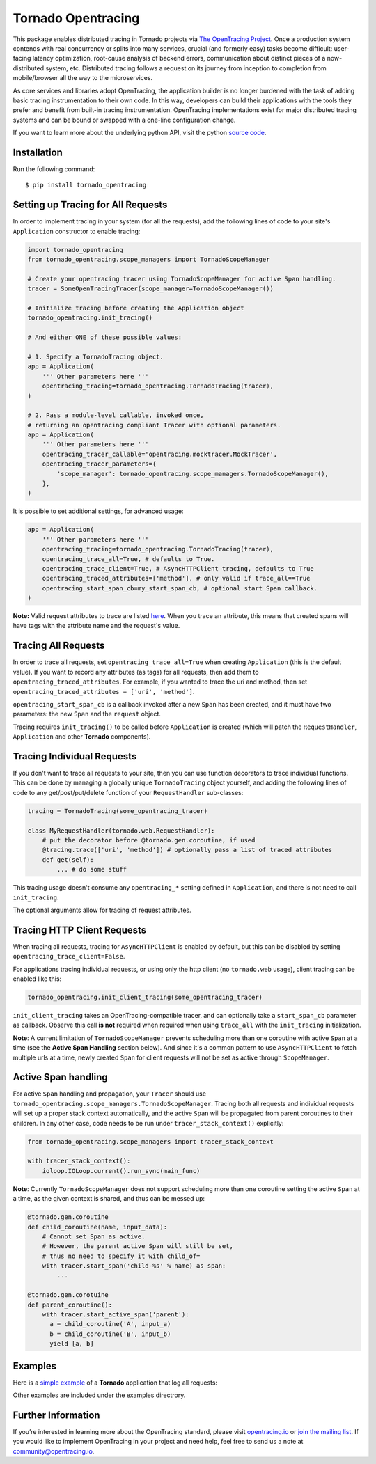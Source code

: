 ###################
Tornado Opentracing
###################

This package enables distributed tracing in Tornado projects via `The OpenTracing Project`_. Once a production system contends with real concurrency or splits into many services, crucial (and formerly easy) tasks become difficult: user-facing latency optimization, root-cause analysis of backend errors, communication about distinct pieces of a now-distributed system, etc. Distributed tracing follows a request on its journey from inception to completion from mobile/browser all the way to the microservices.

As core services and libraries adopt OpenTracing, the application builder is no longer burdened with the task of adding basic tracing instrumentation to their own code. In this way, developers can build their applications with the tools they prefer and benefit from built-in tracing instrumentation. OpenTracing implementations exist for major distributed tracing systems and can be bound or swapped with a one-line configuration change.

If you want to learn more about the underlying python API, visit the python `source code`_.

.. _The OpenTracing Project: http://opentracing.io/
.. _source code: https://github.com/opentracing/opentracing-python

Installation
============

Run the following command::

    $ pip install tornado_opentracing

Setting up Tracing for All Requests
===================================

In order to implement tracing in your system (for all the requests), add the following lines of code to your site's ``Application`` constructor to enable tracing:

.. code-block:: python

    import tornado_opentracing
    from tornado_opentracing.scope_managers import TornadoScopeManager

    # Create your opentracing tracer using TornadoScopeManager for active Span handling.
    tracer = SomeOpenTracingTracer(scope_manager=TornadoScopeManager())

    # Initialize tracing before creating the Application object
    tornado_opentracing.init_tracing()

    # And either ONE of these possible values:

    # 1. Specify a TornadoTracing object.
    app = Application(
        ''' Other parameters here '''
        opentracing_tracing=tornado_opentracing.TornadoTracing(tracer),
    )

    # 2. Pass a module-level callable, invoked once,
    # returning an opentracing compliant Tracer with optional parameters.
    app = Application(
        ''' Other parameters here '''
        opentracing_tracer_callable='opentracing.mocktracer.MockTracer',
        opentracing_tracer_parameters={
            'scope_manager': tornado_opentracing.scope_managers.TornadoScopeManager(),
        },
    )

It is possible to set additional settings, for advanced usage:

.. code-block:: python

    app = Application(
        ''' Other parameters here '''
        opentracing_tracing=tornado_opentracing.TornadoTracing(tracer),
        opentracing_trace_all=True, # defaults to True.
        opentracing_trace_client=True, # AsyncHTTPClient tracing, defaults to True
        opentracing_traced_attributes=['method'], # only valid if trace_all==True
        opentracing_start_span_cb=my_start_span_cb, # optional start Span callback.
    )


**Note:** Valid request attributes to trace are listed `here <http://www.tornadoweb.org/en/stable/httputil.html#tornado.httputil.HTTPServerRequest>`_. When you trace an attribute, this means that created spans will have tags with the attribute name and the request's value.

Tracing All Requests
====================

In order to trace all requests, set ``opentracing_trace_all=True`` when creating ``Application`` (this is the default value). If you want to record any attributes (as tags) for all requests, then add them to ``opentracing_traced_attributes``. For example, if you wanted to trace the uri and method, then set ``opentracing_traced_attributes = ['uri', 'method']``.

``opentracing_start_span_cb`` is a callback invoked after a new ``Span`` has been created, and it must have two parameters: the new ``Span`` and the ``request`` object.

Tracing requires ``init_tracing()`` to be called before ``Application`` is created (which will patch the ``RequestHandler``, ``Application`` and other **Tornado** components).

Tracing Individual Requests
===========================

If you don't want to trace all requests to your site, then you can use function decorators to trace individual functions. This can be done by managing a globally unique ``TornadoTracing`` object yourself, and adding the following lines of code to any get/post/put/delete function of your ``RequestHandler`` sub-classes:

.. code-block:: python

    tracing = TornadoTracing(some_opentracing_tracer)

    class MyRequestHandler(tornado.web.RequestHandler):
        # put the decorator before @tornado.gen.coroutine, if used
        @tracing.trace(['uri', 'method']) # optionally pass a list of traced attributes
        def get(self):
            ... # do some stuff

This tracing usage doesn't consume any ``opentracing_*`` setting defined in ``Application``, and there is not need to call ``init_tracing``.

The optional arguments allow for tracing of request attributes.

Tracing HTTP Client Requests
============================

When tracing all requests, tracing for ``AsyncHTTPClient`` is enabled by default, but this can be disabled by setting ``opentracing_trace_client=False``.

For applications tracing individual requests, or using only the http client (no ``tornado.web`` usage), client tracing can be enabled like this:

.. code-block:: python

    tornado_opentracing.init_client_tracing(some_opentracing_tracer)


``init_client_tracing`` takes an OpenTracing-compatible tracer, and can optionally take a ``start_span_cb`` parameter as callback. Observe this call **is not** required when required when using ``trace_all`` with the ``init_tracing`` initialization.

**Note**: A current limitation of ``TornadoScopeManager`` prevents scheduling more than one coroutine with active ``Span`` at a time (see the **Active Span Handling** section below). And since it's a common pattern to use ``AsyncHTTPClient`` to fetch multiple urls at a time, newly created ``Span`` for client requests will not be set as active through ``ScopeManager``.

Active Span handling
====================

For active ``Span`` handling and propagation, your ``Tracer`` should use ``tornado_opentracing.scope_managers.TornadoScopeManager``. Tracing both all requests and individual requests will set up a proper stack context automatically, and the active ``Span`` will be propagated from parent coroutines to their children. In any other case, code needs to be run under ``tracer_stack_context()`` explicitly:

.. code-block:: python

    from tornado_opentracing.scope_managers import tracer_stack_context

    with tracer_stack_context():
        ioloop.IOLoop.current().run_sync(main_func)


**Note**: Currently ``TornadoScopeManager`` does not support scheduling more than one coroutine setting the active ``Span`` at a time, as the given context is shared, and thus can be messed up:

.. code-block:: python

    @tornado.gen.coroutine
    def child_coroutine(name, input_data):
        # Cannot set Span as active.
        # However, the parent active Span will still be set,
        # thus no need to specify it with child_of=
        with tracer.start_span('child-%s' % name) as span:
            ...

    @tornado.gen.corotuine
    def parent_coroutine():
        with tracer.start_active_span('parent'):
          a = child_coroutine('A', input_a)
          b = child_coroutine('B', input_b)
          yield [a, b]

Examples
========

Here is a `simple example`_ of a **Tornado** application that log all requests:

.. _simple example: https://github.com/carlosalberto/python-tornado/tree/master/examples/simple/

Other examples are included under the examples directrory.

Further Information
===================

If you’re interested in learning more about the OpenTracing standard, please visit `opentracing.io`_ or `join the mailing list`_. If you would like to implement OpenTracing in your project and need help, feel free to send us a note at `community@opentracing.io`_.

.. _opentracing.io: http://opentracing.io/
.. _join the mailing list: http://opentracing.us13.list-manage.com/subscribe?u=180afe03860541dae59e84153&id=19117aa6cd
.. _community@opentracing.io: community@opentracing.io

